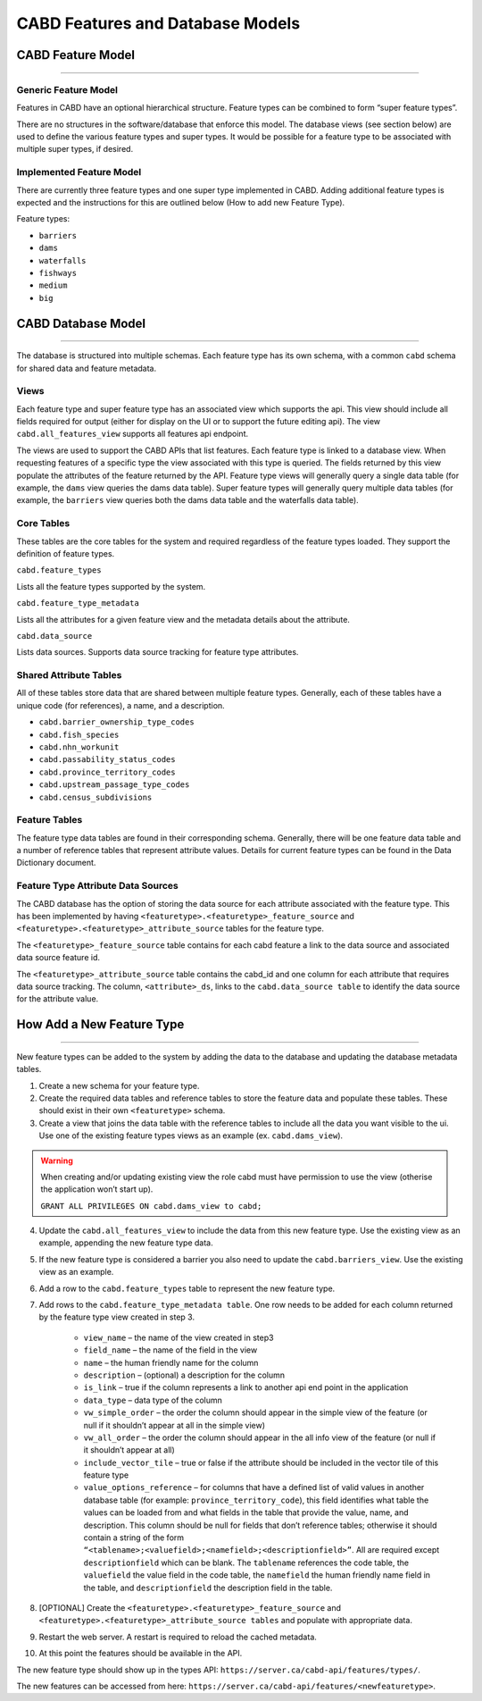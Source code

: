 .. _cabd-models:

=================================
CABD Features and Database Models
=================================

.. _cabd-feature-model:

CABD Feature Model
------------------

-----

.. _generic-feature-model:

Generic Feature Model
~~~~~~~~~~~~~~~~~~~~~

Features in CABD have an optional hierarchical structure. Feature types can be combined to form “super feature types”. 

There are no structures in the software/database that enforce this model. The database views (see section below) are used to define the various feature types and super types. It would be possible for a feature type to be associated with multiple super types, if desired.

.. image:: img/generic-feature-model.png
    :align: center

.. _implemented-feature-model:

Implemented Feature Model
~~~~~~~~~~~~~~~~~~~~~~~~~

There are currently three feature types and one super type implemented in CABD. Adding additional feature types is expected and the instructions for this are outlined below (How to add new Feature Type).

.. image:: img/implemented-feature-model.png
    :align: center

Feature types:

- ``barriers``
- ``dams``
- ``waterfalls``
- ``fishways``
- ``medium``
- ``big``

.. _cabd-database-model:

CABD Database Model
-------------------

-----

The database is structured into multiple schemas.  Each feature type has its own schema, with a common ``cabd`` schema for shared data and feature metadata.

.. _cabd-views:

Views
~~~~~

Each feature type and super feature type has an associated view which supports the api. This view should include all fields required for output (either for display on the UI or to support the future editing api).  The view ``cabd.all_features_view`` supports all features api endpoint. 

The views are used to support the CABD APIs that list features. Each feature type is linked to a database view. When requesting features of a specific type the view associated with this type is queried. The fields returned by this view populate the attributes of the feature returned by the API. Feature type views will generally query a single data table (for example, the ``dams`` view queries the dams data table). Super feature types will generally query multiple data tables (for example, the ``barriers`` view queries both the dams data table and the waterfalls data table).

.. _core-tables:

Core Tables
~~~~~~~~~~~

These tables are the core tables for the system and required regardless of the feature types loaded. They support the definition of feature types.

``cabd.feature_types``

Lists all the feature types supported by the system.

.. csv-table:: 
    :file: tbl/core-tables.csv
    :widths: 30, 70
    :header-rows: 1

``cabd.feature_type_metadata``

Lists all the attributes for a given feature view and the metadata details about the attribute.

.. csv-table:: 
    :file: tbl/feature-type-metadata.csv
    :widths: 30, 70
    :header-rows: 1

``cabd.data_source``

Lists data sources. Supports data source tracking for feature type attributes.

.. csv-table:: 
    :file: tbl/data-source.csv
    :widths: 30, 70
    :header-rows: 1


.. _shared-attribute-tables:

Shared Attribute Tables
~~~~~~~~~~~~~~~~~~~~~~~

All of these tables store data that are shared between multiple feature types. Generally, each of these tables have a unique code (for references), a name, and a description.

* ``cabd.barrier_ownership_type_codes``
* ``cabd.fish_species``
* ``cabd.nhn_workunit``
* ``cabd.passability_status_codes``
* ``cabd.province_territory_codes``
* ``cabd.upstream_passage_type_codes``
* ``cabd.census_subdivisions``

.. _feature-tables:

Feature Tables
~~~~~~~~~~~~~~

The feature type data tables are found in their corresponding schema. Generally, there will be one feature data table and a number of reference tables that represent attribute values.  Details for current feature types can be found in the Data Dictionary document.

.. _feature-type-attribute-data-sources:

Feature Type Attribute Data Sources
~~~~~~~~~~~~~~~~~~~~~~~~~~~~~~~~~~~

The CABD database has the option of storing the data source for each attribute associated with the feature type. This has been implemented by having ``<featuretype>.<featuretype>_feature_source`` and ``<featuretype>.<featuretype>_attribute_source`` tables for the feature type.

The ``<featuretype>_feature_source``  table contains for each cabd feature a link to the data source and associated data source feature id.

.. csv-table:: 
    :file: tbl/feature-source.csv
    :widths: 30, 70
    :header-rows: 1

The ``<featuretype>_attribute_source`` table contains the cabd_id and one column for each attribute that requires data source tracking.  The column, ``<attribute>_ds``, links to the ``cabd.data_source table`` to identify the data source for the attribute value.

.. _add-new-feature-type:

How Add a New Feature Type
--------------------------

-----

New feature types can be added to the system by adding the data to the database and updating the database metadata tables.

1. Create a new schema for your feature type.
2. Create the required data tables and reference tables to store the feature data and populate these tables. These should exist in their own ``<featuretype>`` schema.
3. Create a view that joins the data table with the reference tables to include all the data you want visible to the ui.  Use one of the existing feature types views as an example (ex. ``cabd.dams_view``).

.. warning::
    When creating and/or updating existing view the role cabd must have permission to use the view (otherise the application won’t start up).

    ``GRANT ALL PRIVILEGES ON cabd.dams_view to cabd;``

4. Update the ``cabd.all_features_view`` to include the data from this new feature type. Use the existing view as an example, appending the new feature type data.
5. If the new feature type is considered a barrier you also need to update the ``cabd.barriers_view``.  Use the existing view as an example.
6. Add a row to the ``cabd.feature_types`` table to represent the new feature type.
7. Add rows to the ``cabd.feature_type_metadata table``. One row needs to be added for each column returned by the feature type view created in step 3.  
    
    * ``view_name`` – the name of the view created in step3
    * ``field_name`` – the name of the field in the view
    * ``name`` – the human friendly name for the column
    * ``description`` – (optional) a description for the column
    * ``is_link`` – true if the column represents a link to another api end point in the application
    * ``data_type`` – data type of the column
    * ``vw_simple_order`` – the order the column should appear in the simple view of the feature (or null if it shouldn’t appear at all in the simple view)
    * ``vw_all_order`` – the order the column should appear in the all info view of the feature (or null if it shouldn’t appear at all)
    * ``include_vector_tile`` – true or false if the attribute should be included in the vector tile of this feature type
    * ``value_options_reference`` – for columns that have a defined list of valid values in another database table (for example: ``province_territory_code``), this field identifies what table the values can be loaded from and what fields in the table that provide the value, name, and description. This column should be null for fields that don’t reference tables; otherwise it should contain a string of the form ``“<tablename>;<valuefield>;<namefield>;<descriptionfield>”``. All are required except ``descriptionfield`` which can be blank.  The ``tablename`` references the code table, the ``valuefield`` the value field in the code table, the ``namefield`` the human friendly name field in the table, and ``descriptionfield`` the description field in the table.
8. [OPTIONAL] Create the ``<featuretype>.<featuretype>_feature_source`` and ``<featuretype>.<featuretype>_attribute_source tables`` and populate with appropriate data.
9. Restart the web server.  A restart is required to reload the cached metadata.
10. At this point the features should be available in the API.

The new feature type should show up in the types API: ``https://server.ca/cabd-api/features/types/``.

The new features can be accessed from here: ``https://server.ca/cabd-api/features/<newfeaturetype>``.

